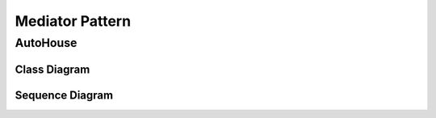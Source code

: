 
****************
Mediator Pattern
****************

AutoHouse
=========

Class Diagram
-------------

.. image:: AutoHouse/Overview_of_AutoHouse.jpg
   :scale: 50 %
   :alt: Class Diagram


Sequence Diagram
----------------

.. image:: AutoHouse/SequenceDiagram1.jpg
   :scale: 50 %
   :alt: Sequence Diagram


